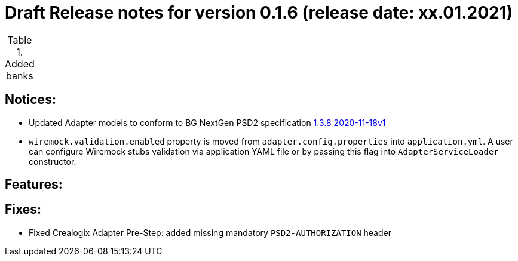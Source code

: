 = Draft Release notes for version 0.1.6 (release date: xx.01.2021)

.Added banks
|===
|===

== Notices:
- Updated Adapter models to conform to BG NextGen PSD2 specification
https://77cb457b-3353-4bdc-8ab6-ff6bb2ccdc98.filesusr.com/archives/c2914b_664f2e9dfd624507af82fa9abe2af8e7.zip?dn=psd2-api%201.3.8%202020-11-18v1.yaml.zip[1.3.8 2020-11-18v1]
- `wiremock.validation.enabled` property is moved from `adapter.config.properties` into `application.yml`. A user can configure Wiremock stubs validation via application YAML file
or by passing this flag into `AdapterServiceLoader` constructor.

== Features:

== Fixes:
- Fixed Crealogix Adapter Pre-Step: added missing mandatory `PSD2-AUTHORIZATION` header